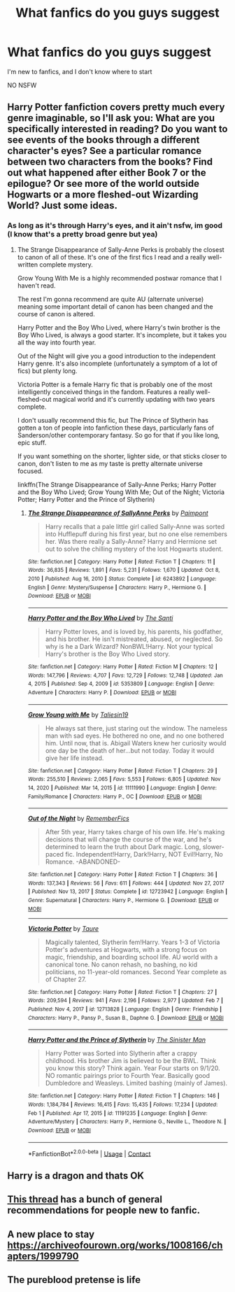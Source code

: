 #+TITLE: What fanfics do you guys suggest

* What fanfics do you guys suggest
:PROPERTIES:
:Author: coolbean36
:Score: 2
:DateUnix: 1613235300.0
:DateShort: 2021-Feb-13
:FlairText: Request
:END:
I'm new to fanfics, and I don't know where to start

NO NSFW


** Harry Potter fanfiction covers pretty much every genre imaginable, so I'll ask you: What are you specifically interested in reading? Do you want to see events of the books through a different character's eyes? See a particular romance between two characters from the books? Find out what happened after either Book 7 or the epilogue? Or see more of the world outside Hogwarts or a more fleshed-out Wizarding World? Just some ideas.
:PROPERTIES:
:Author: francoisschubert
:Score: 6
:DateUnix: 1613235651.0
:DateShort: 2021-Feb-13
:END:

*** As long as it's through Harry's eyes, and it ain't nsfw, im good (I know that's a pretty broad genre but yea)
:PROPERTIES:
:Author: coolbean36
:Score: 1
:DateUnix: 1613235873.0
:DateShort: 2021-Feb-13
:END:

**** The Strange Disappearance of Sally-Anne Perks is probably the closest to canon of all of these. It's one of the first fics I read and a really well-written complete mystery.

Grow Young With Me is a highly recommended postwar romance that I haven't read.

The rest I'm gonna recommend are quite AU (alternate universe) meaning some important detail of canon has been changed and the course of canon is altered.

Harry Potter and the Boy Who Lived, where Harry's twin brother is the Boy Who Lived, is always a good starter. It's incomplete, but it takes you all the way into fourth year.

Out of the Night will give you a good introduction to the independent Harry genre. It's also incomplete (unfortunately a symptom of a lot of fics) but plenty long.

Victoria Potter is a female Harry fic that is probably one of the most intelligently conceived things in the fandom. Features a really well-fleshed-out magical world and it's currently updating with two years complete.

I don't usually recommend this fic, but The Prince of Slytherin has gotten a ton of people into fanfiction these days, particularly fans of Sanderson/other contemporary fantasy. So go for that if you like long, epic stuff.

If you want something on the shorter, lighter side, or that sticks closer to canon, don't listen to me as my taste is pretty alternate universe focused.

linkffn(The Strange Disappearance of Sally-Anne Perks; Harry Potter and the Boy Who Lived; Grow Young With Me; Out of the Night; Victoria Potter; Harry Potter and the Prince of Slytherin)
:PROPERTIES:
:Author: francoisschubert
:Score: 3
:DateUnix: 1613236859.0
:DateShort: 2021-Feb-13
:END:

***** [[https://www.fanfiction.net/s/6243892/1/][*/The Strange Disappearance of SallyAnne Perks/*]] by [[https://www.fanfiction.net/u/2289300/Paimpont][/Paimpont/]]

#+begin_quote
  Harry recalls that a pale little girl called Sally-Anne was sorted into Hufflepuff during his first year, but no one else remembers her. Was there really a Sally-Anne? Harry and Hermione set out to solve the chilling mystery of the lost Hogwarts student.
#+end_quote

^{/Site/:} ^{fanfiction.net} ^{*|*} ^{/Category/:} ^{Harry} ^{Potter} ^{*|*} ^{/Rated/:} ^{Fiction} ^{T} ^{*|*} ^{/Chapters/:} ^{11} ^{*|*} ^{/Words/:} ^{36,835} ^{*|*} ^{/Reviews/:} ^{1,891} ^{*|*} ^{/Favs/:} ^{5,231} ^{*|*} ^{/Follows/:} ^{1,670} ^{*|*} ^{/Updated/:} ^{Oct} ^{8,} ^{2010} ^{*|*} ^{/Published/:} ^{Aug} ^{16,} ^{2010} ^{*|*} ^{/Status/:} ^{Complete} ^{*|*} ^{/id/:} ^{6243892} ^{*|*} ^{/Language/:} ^{English} ^{*|*} ^{/Genre/:} ^{Mystery/Suspense} ^{*|*} ^{/Characters/:} ^{Harry} ^{P.,} ^{Hermione} ^{G.} ^{*|*} ^{/Download/:} ^{[[http://www.ff2ebook.com/old/ffn-bot/index.php?id=6243892&source=ff&filetype=epub][EPUB]]} ^{or} ^{[[http://www.ff2ebook.com/old/ffn-bot/index.php?id=6243892&source=ff&filetype=mobi][MOBI]]}

--------------

[[https://www.fanfiction.net/s/5353809/1/][*/Harry Potter and the Boy Who Lived/*]] by [[https://www.fanfiction.net/u/1239654/The-Santi][/The Santi/]]

#+begin_quote
  Harry Potter loves, and is loved by, his parents, his godfather, and his brother. He isn't mistreated, abused, or neglected. So why is he a Dark Wizard? NonBWL!Harry. Not your typical Harry's brother is the Boy Who Lived story.
#+end_quote

^{/Site/:} ^{fanfiction.net} ^{*|*} ^{/Category/:} ^{Harry} ^{Potter} ^{*|*} ^{/Rated/:} ^{Fiction} ^{M} ^{*|*} ^{/Chapters/:} ^{12} ^{*|*} ^{/Words/:} ^{147,796} ^{*|*} ^{/Reviews/:} ^{4,707} ^{*|*} ^{/Favs/:} ^{12,729} ^{*|*} ^{/Follows/:} ^{12,748} ^{*|*} ^{/Updated/:} ^{Jan} ^{4,} ^{2015} ^{*|*} ^{/Published/:} ^{Sep} ^{4,} ^{2009} ^{*|*} ^{/id/:} ^{5353809} ^{*|*} ^{/Language/:} ^{English} ^{*|*} ^{/Genre/:} ^{Adventure} ^{*|*} ^{/Characters/:} ^{Harry} ^{P.} ^{*|*} ^{/Download/:} ^{[[http://www.ff2ebook.com/old/ffn-bot/index.php?id=5353809&source=ff&filetype=epub][EPUB]]} ^{or} ^{[[http://www.ff2ebook.com/old/ffn-bot/index.php?id=5353809&source=ff&filetype=mobi][MOBI]]}

--------------

[[https://www.fanfiction.net/s/11111990/1/][*/Grow Young with Me/*]] by [[https://www.fanfiction.net/u/997444/Taliesin19][/Taliesin19/]]

#+begin_quote
  He always sat there, just staring out the window. The nameless man with sad eyes. He bothered no one, and no one bothered him. Until now, that is. Abigail Waters knew her curiosity would one day be the death of her...but not today. Today it would give her life instead.
#+end_quote

^{/Site/:} ^{fanfiction.net} ^{*|*} ^{/Category/:} ^{Harry} ^{Potter} ^{*|*} ^{/Rated/:} ^{Fiction} ^{T} ^{*|*} ^{/Chapters/:} ^{29} ^{*|*} ^{/Words/:} ^{255,510} ^{*|*} ^{/Reviews/:} ^{2,065} ^{*|*} ^{/Favs/:} ^{5,553} ^{*|*} ^{/Follows/:} ^{6,805} ^{*|*} ^{/Updated/:} ^{Nov} ^{14,} ^{2020} ^{*|*} ^{/Published/:} ^{Mar} ^{14,} ^{2015} ^{*|*} ^{/id/:} ^{11111990} ^{*|*} ^{/Language/:} ^{English} ^{*|*} ^{/Genre/:} ^{Family/Romance} ^{*|*} ^{/Characters/:} ^{Harry} ^{P.,} ^{OC} ^{*|*} ^{/Download/:} ^{[[http://www.ff2ebook.com/old/ffn-bot/index.php?id=11111990&source=ff&filetype=epub][EPUB]]} ^{or} ^{[[http://www.ff2ebook.com/old/ffn-bot/index.php?id=11111990&source=ff&filetype=mobi][MOBI]]}

--------------

[[https://www.fanfiction.net/s/12723942/1/][*/Out of the Night/*]] by [[https://www.fanfiction.net/u/9936625/RememberFics][/RememberFics/]]

#+begin_quote
  After 5th year, Harry takes charge of his own life. He's making decisions that will change the course of the war, and he's determined to learn the truth about Dark magic. Long, slower-paced fic. Independent!Harry, Dark!Harry, NOT Evil!Harry, No Romance. -ABANDONED-
#+end_quote

^{/Site/:} ^{fanfiction.net} ^{*|*} ^{/Category/:} ^{Harry} ^{Potter} ^{*|*} ^{/Rated/:} ^{Fiction} ^{T} ^{*|*} ^{/Chapters/:} ^{36} ^{*|*} ^{/Words/:} ^{137,343} ^{*|*} ^{/Reviews/:} ^{56} ^{*|*} ^{/Favs/:} ^{611} ^{*|*} ^{/Follows/:} ^{444} ^{*|*} ^{/Updated/:} ^{Nov} ^{27,} ^{2017} ^{*|*} ^{/Published/:} ^{Nov} ^{13,} ^{2017} ^{*|*} ^{/Status/:} ^{Complete} ^{*|*} ^{/id/:} ^{12723942} ^{*|*} ^{/Language/:} ^{English} ^{*|*} ^{/Genre/:} ^{Supernatural} ^{*|*} ^{/Characters/:} ^{Harry} ^{P.,} ^{Hermione} ^{G.} ^{*|*} ^{/Download/:} ^{[[http://www.ff2ebook.com/old/ffn-bot/index.php?id=12723942&source=ff&filetype=epub][EPUB]]} ^{or} ^{[[http://www.ff2ebook.com/old/ffn-bot/index.php?id=12723942&source=ff&filetype=mobi][MOBI]]}

--------------

[[https://www.fanfiction.net/s/12713828/1/][*/Victoria Potter/*]] by [[https://www.fanfiction.net/u/883762/Taure][/Taure/]]

#+begin_quote
  Magically talented, Slytherin fem!Harry. Years 1-3 of Victoria Potter's adventures at Hogwarts, with a strong focus on magic, friendship, and boarding school life. AU world with a canonical tone. No canon rehash, no bashing, no kid politicians, no 11-year-old romances. Second Year complete as of Chapter 27.
#+end_quote

^{/Site/:} ^{fanfiction.net} ^{*|*} ^{/Category/:} ^{Harry} ^{Potter} ^{*|*} ^{/Rated/:} ^{Fiction} ^{T} ^{*|*} ^{/Chapters/:} ^{27} ^{*|*} ^{/Words/:} ^{209,594} ^{*|*} ^{/Reviews/:} ^{941} ^{*|*} ^{/Favs/:} ^{2,196} ^{*|*} ^{/Follows/:} ^{2,977} ^{*|*} ^{/Updated/:} ^{Feb} ^{7} ^{*|*} ^{/Published/:} ^{Nov} ^{4,} ^{2017} ^{*|*} ^{/id/:} ^{12713828} ^{*|*} ^{/Language/:} ^{English} ^{*|*} ^{/Genre/:} ^{Friendship} ^{*|*} ^{/Characters/:} ^{Harry} ^{P.,} ^{Pansy} ^{P.,} ^{Susan} ^{B.,} ^{Daphne} ^{G.} ^{*|*} ^{/Download/:} ^{[[http://www.ff2ebook.com/old/ffn-bot/index.php?id=12713828&source=ff&filetype=epub][EPUB]]} ^{or} ^{[[http://www.ff2ebook.com/old/ffn-bot/index.php?id=12713828&source=ff&filetype=mobi][MOBI]]}

--------------

[[https://www.fanfiction.net/s/11191235/1/][*/Harry Potter and the Prince of Slytherin/*]] by [[https://www.fanfiction.net/u/4788805/The-Sinister-Man][/The Sinister Man/]]

#+begin_quote
  Harry Potter was Sorted into Slytherin after a crappy childhood. His brother Jim is believed to be the BWL. Think you know this story? Think again. Year Four starts on 9/1/20. NO romantic pairings prior to Fourth Year. Basically good Dumbledore and Weasleys. Limited bashing (mainly of James).
#+end_quote

^{/Site/:} ^{fanfiction.net} ^{*|*} ^{/Category/:} ^{Harry} ^{Potter} ^{*|*} ^{/Rated/:} ^{Fiction} ^{T} ^{*|*} ^{/Chapters/:} ^{146} ^{*|*} ^{/Words/:} ^{1,184,784} ^{*|*} ^{/Reviews/:} ^{16,415} ^{*|*} ^{/Favs/:} ^{15,435} ^{*|*} ^{/Follows/:} ^{17,234} ^{*|*} ^{/Updated/:} ^{Feb} ^{1} ^{*|*} ^{/Published/:} ^{Apr} ^{17,} ^{2015} ^{*|*} ^{/id/:} ^{11191235} ^{*|*} ^{/Language/:} ^{English} ^{*|*} ^{/Genre/:} ^{Adventure/Mystery} ^{*|*} ^{/Characters/:} ^{Harry} ^{P.,} ^{Hermione} ^{G.,} ^{Neville} ^{L.,} ^{Theodore} ^{N.} ^{*|*} ^{/Download/:} ^{[[http://www.ff2ebook.com/old/ffn-bot/index.php?id=11191235&source=ff&filetype=epub][EPUB]]} ^{or} ^{[[http://www.ff2ebook.com/old/ffn-bot/index.php?id=11191235&source=ff&filetype=mobi][MOBI]]}

--------------

*FanfictionBot*^{2.0.0-beta} | [[https://github.com/FanfictionBot/reddit-ffn-bot/wiki/Usage][Usage]] | [[https://www.reddit.com/message/compose?to=tusing][Contact]]
:PROPERTIES:
:Author: FanfictionBot
:Score: 1
:DateUnix: 1613236922.0
:DateShort: 2021-Feb-13
:END:


** Harry is a dragon and thats OK
:PROPERTIES:
:Author: PotatoBro42069
:Score: 2
:DateUnix: 1613240358.0
:DateShort: 2021-Feb-13
:END:


** [[https://www.reddit.com/r/HPfanfiction/comments/liy3fp/hpfanfic_newbie_all_the_recs/?utm_medium=android_app&utm_source=share][This thread]] has a bunch of general recommendations for people new to fanfic.
:PROPERTIES:
:Author: DeliSoupItExplodes
:Score: 1
:DateUnix: 1613248853.0
:DateShort: 2021-Feb-14
:END:


** A new place to stay [[https://archiveofourown.org/works/1008166/chapters/1999790]]
:PROPERTIES:
:Author: HadrianJP
:Score: 1
:DateUnix: 1613252176.0
:DateShort: 2021-Feb-14
:END:


** The pureblood pretense is life
:PROPERTIES:
:Author: helpmepleaseandtha
:Score: 1
:DateUnix: 1613267328.0
:DateShort: 2021-Feb-14
:END:
